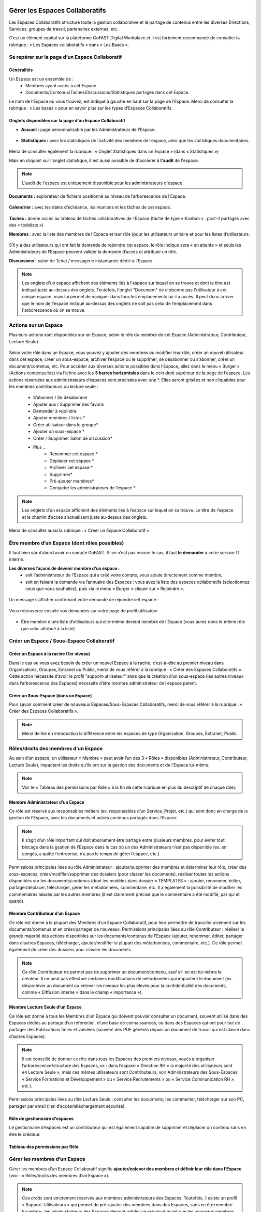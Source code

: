 Gérer les Espaces Collaboratifs
=================================

Les Espaces Collaboratifs structure toute la gestion collaborative et le partage de contenus entre les diverses Directions, Services, groupes de travail, partenaires externes, etc. 

C’est un élément capital sur la plateforme GoFAST Digital Workplace et il est fortement recommandé de consulter la rubrique : « Les Espaces collaboratifs » dans « Les Bases ». 

Se repérer sur la page d’un Espace Collaboratif
-------------------------------------------------------------
Généralités 
~~~~~~~~~~~~~~~~~~~~~~~~~~~~~~~~~~~~~~~~~~~~~~~
Un Espace est un ensemble de : 
 - Membres ayant accès à cet Espace
 - Documents/Contenus/Taches/Discussions/Statistiques partagés dans cet Espace. 
Le nom de l’Espace où vous trouvez, est indiqué à gauche en haut sur la page de l’Espace.
Merci de consulter la rubrique : « Les bases » pour en savoir plus sur les types d’Espaces Collaboratifs. 

Onglets disponibles sur la page d’un Espace Collaboratif 
~~~~~~~~~~~~~~~~~~~~~~~~~~~~~~~~~~~~~~~~~~~~~~~
- **Accueil :** page personnalisable par les Administrateurs de l’Espace.

.. figure:: media-guide/accueil.png
   :alt: 

- **Statistiques :** avec les statistiques de l’activité des membres de l’espace, ainsi que les statistiques documentaires.

.. figure:: media-guide/statistique1.png
   :alt: 

.. figure:: media-guide/statistique2.png
   :alt: 

Merci de consulter également la rubrique : « Onglet Statistiques dans un Espace » (dans « Statistiques ») 

Mais en cliquant sur l'onglet statistique, il est aussi possible de d'accéder à **l'audit** de l'espace. 

.. NOTE:: L'audit de l'espace est uniquement disponible pour les administrateurs d'espace. 

.. figure:: media-guide/audit_espace.png


**Documents :** explorateur de fichiers positionné au niveau de l’arborescence de l’Espace. 

.. figure:: media-guide/Image-Document-6.png
   :alt: 

**Calendrier :** avec les dates d’échéance, les réunions et les tâches de cet espace.

.. figure:: media-guide/image109.png
   :alt: 

**Tâches :** donne accès au tableau de tâches collaboratives de l’Espace (tâche de type « Kanban » : post-it partagés avec des « todolists ») 

**Membres :** avec la liste des membres de l’Espace et leur rôle (pour les utilisateurs unitaire et pour les listes d’utilisateurs. 

.. figure:: media-guide/image110.png
   :alt: 

S’il y a des utilisateurs qui ont fait la demande de rejoindre cet espace, le rôle indiqué sera « en attente » et seuls les Administrateurs de l’Espace peuvent valider la demande d’accès et attribuer un rôle. 

**Discussions :** salon de Tchat / messagerie instantanée dédié à l’Espace. 

.. NOTE:: 
   Les onglets d'un espace affichent des éléments liés à l'espace sur lequel on se trouve et dont le titre est indiqué juste au-dessus des onglets. Toutefois, l'onglet "Document" ne cloisonne pas l'utilisateur à cet unique espace, mais lui permet de naviguer dans tous les emplacements où il a accès. Il peut donc arriver que le nom de l'espace indiqué au-dessus des onglets ne soit pas celui de l'emplacement dans l'arborescence où on se trouve. 

Actions sur un Espace
---------------------------------

Plusieurs actions sont disponibles sur un Espace, selon le rôle du membre de cet Espace (Administrateur, Contributeur, Lecture Seule) : 

.. figure:: media-guide/FBrowser-16.png
   :alt:

Selon votre rôle dans un Espace, vous pouvez y ajouter des membres ou modifier leur rôle, créer un nouvel utilisateur dans cet espace, créer un sous-espace, archiver l’espace ou le supprimer, se désabonner ou s’abonner, créer un document/contenus, etc.
Pour accéder aux diverses actions possibles dans l’Espace, allez dans le menu « Burger » (Actions contextuelles) via l’icône avec les **3 barres horizontales** dans le coin droit supérieur de la page de l’espace.
Les actions réservées aux administrateurs d’espaces sont précisées avec une *. Elles seront grisées et non cliquables pour les membres contributeurs ou lecture seule :
 - S’abonner / Se désabonner  
 - Ajouter aux / Supprimer des favoris 
 - Demander à rejoindre 
 - Ajouter membres / listes * 
 - Créer utilisateur dans le groupe* 
 - Ajouter un sous-espace * 
 - Créer / Supprimer Salon de discussion* 
 - Plus …
    - Renommer cet espace *
    - Déplacer cet espace *
    - Archiver cet espace *
    - Supprimer*
    - Pré-ajouter membres*
    - Contacter les administrateurs de l’espace * 


.. NOTE:: 
   Les onglets d’un espace affichent des éléments liés à l’espace sur lequel on se trouve. Le titre de l’espace et le chemin d’accès s’actualisent juste au-dessus des onglets.

Merci de consulter aussi la rubrique : « Créer un Espace Collaboratif »

Être membre d’un Espace (dont rôles possibles)
------------------------------------------------------------

Il faut bien sûr d’abord avoir un compte GoFAST. Si ce n’est pas encore le cas, il faut **le demander** à votre service IT interne.

**Les diverses façons de devenir membre d’un espace :**
 - soit l’administrateur de l’Espace qui a créé votre compte, vous ajoute directement comme membre,
 - soit en faisant la demande via l’annuaire des Espaces : vous avez la liste des espaces collaboratifs (sélectionnez ceux que vous souhaitez), puis via le menu « Burger » cliquer sur « Rejoindre ».
 
.. figure:: media-guide/image090.png

Un message s’afficher confirmant votre demande de rejoindre cet espace :

.. figure:: media-guide/image091.png

Vous retrouverez ensuite vos demandes sur votre page de profil utilisateur.

.. figure:: media-guide/image092.png

- Être membre d’une liste d’utilisateurs qui elle-même devient membre de l’Espace (vous aurez donc le même rôle que celui attribué à la liste). 

Créer un Espace / Sous-Espace Collaboratif
------------------------------------------------------------

Créer un Espace à la racine (1er niveau)
~~~~~~~~~~~~~~~~~~~~~~~~~~~~~~~~
Dans le cas où vous avez besoin de créer un nouvel Espace à la racine, c’est-à-dire au premier niveau dans Organisations, Groupes, Extranet ou Public, merci de vous référer à la rubrique : « Créer des Espaces Collaboratifs ». Cette action nécessite d’avoir le profil "support-utilisateur" alors que la création d’un sous-espace (les autres niveaux dans l’arborescence des Espaces) nécessite d’être membre administrateur de l’espace parent. 

Créer un Sous-Espace (dans un Espace)
~~~~~~~~~~~~~~~~~~~~~~~~~~~~~~~~
Pour savoir comment créer de nouveaux Espaces/Sous-Espaces Collaboratifs, merci de vous référer à la rubrique : « Créer des Espaces Collaboratifs ».  

.. NOTE:: Merci de lire en introduction la différence entre les espaces de type Organisation, Groupes, Extranet, Public.

Rôles/droits des membres d’un Espace
------------------------------------------------------------
Au sein d’un espace, un utilisateur « Membre » peut avoir l’un des 3 « Rôles » disponibles (Administrateur, Contributeur, Lecture Seule), impactant les droits qu’ils ont sur la gestion des documents et de l’Espace lui-même.

.. NOTE:: 
   Voir le « Tableau des permissions par Rôle » à la fin de cette rubrique en plus du descriptif de chaque rôle). 


Membre Administrateur d’un Espace
~~~~~~~~~~~~~~~~~~~~~~~~~~~

Ce rôle est réservé aux responsables métiers (ex. responsables d’un Service, Projet, etc.) qui sont donc en charge de la gestion de l’Espace, avec les documents et autres contenus partagés dans l’Espace. 

.. NOTE:: 
   Il s’agit d’un rôle important qui doit absolument être partagé entre plusieurs membres, pour éviter tout blocage dans la gestion de l’Espace dans le cas où un des Administrateurs n’est pas disponible (ex. en congés, a quitté l’entreprise, n’a pas le temps de gérer l’espace, etc.) 

Permissions principales liées au rôle Administrateur : ajouter/supprimer des membres et déterminer leur rôle, créer des sous-espaces, créer/modifier/supprimer des dossiers (pour classer les documents), réaliser toutes les actions disponibles sur les documents/contenus (dont les modèles dans dossier « TEMPLATES » : ajouter, renommer, éditer, partager/déplacer, télécharger, gérer les métadonnées, commentaire, etc. Il a également la possibilité de modifier les commentaires laissés par les autres membres (il est clairement précisé que le commentaire a été modifié, par qui et quand). 

Membre Contributeur d’un Espace
~~~~~~~~~~~~~~~~~~~~~~~~~~~

Ce rôle est donné à la plupart des Membres d’un Espace Collaboratif, pour leur permettre de travailler aisément sur les documents/contenus et en créer/partager de nouveaux. 
Permissions principales liées au rôle Contributeur : réaliser la grande majorité des actions disponibles sur les documents/contenus de l’Espace (ajouter, renommer, éditer, partager dans d’autres Espaces, télécharger, ajouter/modifier la plupart des métadonnées, commentaire, etc.). Ce rôle permet également de créer des dossiers pour classer les documents. 

.. NOTE:: 
   Ce rôle Contributeur ne permet pas de supprimer un document/contenu, sauf s’il en est lui-même le créateur. Il ne peut pas effectuer certaines modifications de métadonnées qui impactent le document (ex. désarchiver un document ou enlever les niveaux les plus élevés pour la confidentialité des documents, comme « Diffusion interne » dans le champ « importance »).  

Membre Lecture Seule d’un Espace 
~~~~~~~~~~~~~~~~~~~~~~~~~~~

Ce rôle est donné à tous les Membres d’un Espace qui doivent pouvoir consulter un document, souvent utilisé dans des Espaces dédiés au partage d’un référentiel, d’une base de connaissances, ou dans des Espaces qui ont pour but de partager des Publications finies et validées (souvent des PDF générés depuis un document de travail qui est classé dans d’autres Espaces). 

.. NOTE:: 
   Il est conseillé de donner ce rôle dans tous les Espaces des premiers niveaux, voués à organiser l’arborescence/structure des Espaces, ex : dans l’espace « Direction RH » la majorité des utilisateurs sont en Lecture Seule », mais ces mêmes utilisateurs sont Contributeurs, voir Administrateurs des Sous-Espaces « Service Formations et Développement » ou « Service Recrutements » ou « Service Communication RH », etc.). 

Permissions principales liées au rôle Lecture Seule : consulter les documents, les commenter, télécharger sur son PC, partager par email (lien d’accès/téléchargement sécurisé).

Rôle de gestionnaire d'espaces 
~~~~~~~~~~~~~~~~~~~~~~~~~~~
Le gestionnaire d’espaces est un contributeur qui est également capable de supprimer et déplacer un contenu sans en être le créateur. 


Tableau des permissions par Rôle
~~~~~~~~~~~~~~~~~~~~~~~~~~~

.. figure:: media-guide/role_gestionnaire_espace.png
   :alt: 


Gérer les membres d’un Espace 
------------------------------------------------------------

Gérer les membres d’un Espace Collaboratif signifie **ajouter/enlever des membres et définir leur rôle dans l’Espace** (voir : « Rôles/droits des membres d’un Espace »). 

.. NOTE:: 
   Ces droits sont strictement réservés aux membres administrateurs des Espaces. Toutefois, il existe un profil « Support-Utilisateurs » qui permet de pré-ajouter des membres dans des Espaces, sans en être membre lui-même : les administrateurs des Espaces devront valider ce pré-ajout avant que les nouveaux membres n’aient effectivement accès aux Espaces. 

**La gestion des membres d’un Espace peut être réalisée via :**

 - Le menu « Burger » (actions contextuelles) sur la page d’un Espace
 - Le menu « Burger » (actions contextuelles) d’un Espace ou une sélection d’Espaces, depuis l’annuaire des Espaces
 - Via la gestion des Listes d’Utilisateurs (voir la rubrique : « Gérer des Listes d’Utilisateurs »)

Rechercher un membre d’un espace
~~~~~~~~~~~~~~~~~~~~~~~~~~~~~~~~~~~~
 - Allez dans l’onglet « Membres » sur la page d’un Espace et vous retrouverez le tableau des membres, avec les colonnes : **Nom, Prénom, Type, Rôle, A rejoint le, Statut**, ainsi que la colonne avec les menus des **Actions** possibles sur un membre (dernière colonne). 
 - Vous pouvez **trier** les membres en cliquant sur le nom des colonnes du tableau (la ligne d’entête du tableau). 
 - Vous pouvez **filtrer** les membres de l’Espace par : « statu » (actif ou bloqué), type (utilisateur unique ou liste d’utilisateurs), rôle (administrateur, contributeur, lecture seule). 
 - Vous pouvez **rechercher** un membre en saisissant son nom/prénom (au moins les 3 premières lettres).

.. NOTE:: 
   Il est possible de connaître tous les Espaces dont est membre un utilisateur en allant sur sa page de profil. 

Modifier le membre d’un Espace 
~~~~~~~~~~~~~~~~~~~~~~~~~~~~~~~~~~~~

Pour modifier le rôle ou enlever un membre d’un espace : 
 - Allez sur la page de l’Espace que vous souhaitez gérer. 
 - Retrouver l’utilisateur membre que vous souhaitez gérer. 
 - Cliquez sur le menu des actions contextuelles de ce membre (bouton à droite dans la dernière colonne du tableau des membres)

La fenêtre pour changer le rôle s’ouvre : 
 - Vous voyez les 3 rôles possibles et celui qui est attribué actuellement au membre. 
 - Cochez le nouveau rôle souhaité et cliquez sur « Mettre à jour ». 
 - Pour enlever le membre de l’Espace : cliquez sur « Retirer ».

.. figure:: media-guide/image097.png

Merci de consulter également la rubrique : « Rôles/droits des membres d’un Espace ».  

Ajouter des membres à un Espace 
~~~~~~~~~~~~~~~~~~~~~~~~~~~~~~~~~~~~
**Ajouter des membres** dans un Espace signifie donner accès à cet Espace à un ou plusieurs Utilisateur(s) ou à une Liste d’Utilisateurs, en spécifiant le rôle. 

**Pour ajouter des membres à un Espace :**

- Allez dans le menu « Burger » (les actions contextuelles, en haut à droite sur la page de l’Espace ou via la page « Annuaire des Espaces »).

.. figure:: media-guide/image094.png

- Cliquez sur « Ajouter membres/listes », la fenêtre d’ajout de membres s’ouvre. 
- Utiliser la recherche pour sélectionner les utilisateurs ou listes que vous souhaitez ajouter : saisissez au moins les 3 premières lettres du nom de l’utilisateur ou de la liste.
 
- Cliquez sur une des suggestions pour ajouter l’utilisateur ou la liste d’utilisateurs. Vous pouvez ainsi rechercher et ajouter plusieurs utilisateurs. 
- Cocher le rôle souhaité pour l’ensemble des utilisateurs et/ou des listes sélectionnés. 
- Vous pouvez écrire un message qui sera envoyé aux autres administrateurs de cet Espace. 
- Cliquez sur « Ajouter le(s) nouveau(x) membre(s) » pour valider. 

.. figure:: media-guide/image095.png

.. NOTE:: 
   Si le compte utilisateur n’existe pas encore, il doit être créé. Il est possible d’effectuer cette action depuis le même menu « Burger » en cliquant sur « Créer utilisateur dans l’Espace ». 


Créer un utilisateur dans un Espace
~~~~~~~~~~~~~~~~~~~~~~~~~~~~~
Cette fonctionnalité permet à la fois de créer un nouvel utilisateur et l’ajouter comme membre dans un Espace.

**Pour créer un utilisateur dans l’Espace :**
 - Allez dans le menu « Burger » (les actions contextuelles, en haut à droite sur la page de l’Espace ou via la page « Annuaire des Espaces »).
 - Cliquez sur « Créer utilisateur dans l’Espace » et vous serez redirigé vers le formulaire de création d’un utilisateur.
 
.. figure:: media-guide/image098.png

- Depuis le formulaire de création d’un utilisateur, vous pouvez soit renseigner les divers champs disponibles, soit « recherche dans LDAP » pour préremplir les données (il s’agit de l’annuaire interne de votre organisation/entreprise : AD ou LDAP). 
- Terminez la création du nouvel utilisateur en cliquant sur « Enregistrer »

.. figure:: media-guide/image099.png

Vous pouvez consulter cette `section <https://gofast-docs.readthedocs.io/fr/latest/docs-gofast-users/doc-gofast-guide-utilisateurs.html#creer-des-utilisateurs-listes-dutilisateurs-contacts>`_ pour découvrir d'autres méthodes de création d'un utilisateur.

.. NOTE :: 
   Lorsque vous créez un utilisateur, vous indiquez son rôle par défaut dans les Espaces. Une fois l’utilisateur créé, vous pouvez modifier son rôle dans l’espace à tout moment. 
   
.. NOTE::
  Si vous saisissez une adresse e-mail qui est déjà associée à un utilisateur, un avertissement s'affichera indiquant qu'un utilisateur existe déjà avec cette adresse e-mail.

Modifier le nom et l’accueil d’un Espace Collaboratif 
--------------------------------------------------------------------
**Pour renommer l’Espace :**
 - Via le menu « Burger » de l’Espace, puis clic que « Renommer ».
 - En cliquant sur le nom de l’Espace (en haut de la page de l’Espace) : modifier et cliquer en dehors du champ pour sauvegarder. 

**Pour modifier la page d’accueil :**
 - Allez sur l’onglet Accueil de l’Espace.
 - Cliquer sur la page pour la modifier (vous disposez d’un éditeur avec diverses possibilités de mises en page). 

Modifier les emplacements d’un Espace Collaboratif 
---------------------------------------------------------------------
Modifier l’emplacement d’un Espace dans l’arborescence signifie changer l’espace-parent : attention, les Membres seront automatiquement ajoutés dans les nouveaux Espaces parents, avec leur rôle par défaut).

 - Allez dans le menu « Burger » (actions contextuelles) d’un Espace.
 - Cliquer sur « Déplacer cet Espace », la fenêtre de modification de l’emplacement s’ouvre (on voit l’emplacement en cours de l’Espace dans l’arborescence). 
 - Sélectionnez en un clic le nouvel emplacement souhaité. 
 - Terminez par « Déplacer cet Espace ».

.. figure:: media-guide/image118.png

.. NOTE:: 
   Pour réaliser ce déplacement, il est nécessaire d’avoir le rôle administrateur à la fois dans l’espace parent (là où se trouve votre Espace) et dans l’espace cible (vers lequel vous souhaitez faire le déplacement). Vous allez déplacer cet espace et tout son contenu, ses membres et ses sous espaces vers un autre emplacement. Cette opération peut prendre du temps et ne peut pas être interrompue.

Archiver un Espace Collaboratif
-----------------------------------------

Archiver un Espace permet de conserver tout son contenu en Lecture Seule, afin de permettre aux membres d’y accéder, mais sans pouvoir le modifier, ni ajouter de nouveaux contenus. 

.. NOTE:: 
   Il est par exemple conseillé d’archiver un Espace de type Groupe, dédié à un projet, une fois que celui-ci est terminé.

**Pour archiver un espace :**

 - Allez dans le menu « Burger » de l’Espace (actions contextuelles). 
 - Cliquez sur « Archivez cet espace ».
 - Une fenêtre de confirmation s’ouvre. 
 - Confirmez en cliquant sur « Archiver ».
 
.. figure:: media-guide/image120.png

Le contenu de cet Espace apparaîtra comme archivé et ne sera plus visible lors de la recherche, sauf si vous mettez l’option de recherche « Rechercher dans les contenus archivés ».

.. NOTE:: 
   Les espaces collaboratifs de type "Organisation" ne peuvent pas être archivés, ni les Espaces personnels des utilisateurs.
   Les éléments archivés sont identifiés dans l’explorateur de fichiers grâce à l’icône « archive ». 


Supprimer un Espace Collaboratif 
--------------------------------------------

.. NOTE:: 
   Supprimer un Espace est une action définitive : il n’y a pas de possibilité de le restaurer. Une fois supprimé, l’Espace ne sera plus visible nulle part. 

**Pour supprimer un espace :**

 - Allez dans le menu « Burger » de l’Espace (actions contextuelles). 
 - Cliquez sur « Supprimer cet espace ».
 - Une fenêtre de confirmation s’ouvre. 
 - Confirmez en cliquant sur « Supprimer ».

.. NOTE:: 
   Lors de la suppression d’un Espace, plusieurs opérations sont automatiquement réalisées : traitement des contenus « multifilés » (ceux qui ont d’autres emplacements dans d’autres Espaces), la suppression des contenus non « multifilés », la suppression des dossiers. Si vous souhaitez conserver les contenus tout en mettant l’Espace en Lecture Seule, privilégiez l’action « Archiver ». 

S’abonner ou se désabonner d’un Espace Collaboratif 
-------------------------------------------------------------

Vous pouvez vous **abonner à un Espace** pour rester au courant de tout ce qu’il s’y passe, vous recevrez alors régulièrement une notification vous informant de telle ou telle action sur les documents de cet espace.

Dans les actions contextuelles du groupe (3 barres horizontales), choisissez « S’abonner ».

.. figure:: media-guide/image123.png
   :alt: 

Un message en vert apparaîtra à droite de l’écran vous confirmant l’abonnement à ce groupe.

Vous pouvez par la même manœuvre vous désabonner à ce groupe. Ce qui veut dire que vous ne recevrez plus aucune notification en rapport avec ce groupe et son contenu.

Le même message en vert vous confirme votre désabonnement

Voir aussi la rubrique : "Gérer ses abonnements"


Créer un Salon de Discussion dans un Espace
----------------------------------------------------------

Si vous êtes administrateur de l'espace, vous pouvez **Créer un salon de discussion** qui sera utilisable dans l'outil de Tchat (Messagerie instantanée). Tous les membres de l'espace seront automatiquement ajoutés au nouveau salon de discussion.

.. figure:: media-guide/image127.png
   :alt: 

Pour en savoir plus sur le fonctionnement du Tchat, merci de vous référer à la rubrique : « Tchat/Messagerie instantanée ».


Gérer des Listes d’Utilisateurs
===========================
Les listes d'utilisateurs facilitent la gestion en masse et automatisée des membres des Espaces Collaboratifs et leurs rôles. Ainsi, lorsqu’un utilisateur GoFAST est ajouté à une liste, il devient automatiquement membre de tous les espaces associés à cette liste. 

.. NOTE:: 
   Les listes peuvent aussi être sélectionnées lors d'un partage de documents par email (voir « Partager le document par mail ».  

Pour savoir comment créer une Liste d’Utilisateurs, merci de vous référer à la rubrique : « Créer une Liste d’Utilisateurs »

Modifier une liste d’utilisateurs
--------------------------------------------------
Vous pouvez voir les membres d’une Liste d’Utilisateurs en allant sur cette liste, puis sur l’onglet « Membres ». Vous verrez alors qui est membre ou qui est Administrateur non-membre. 

**Pour modifier les éléments de la liste (nom, description, membres), il faut :**

 - Cliquer sur le menu « Burger » (actions contextuelles) sur la page de la Liste ou depuis l’annuaire des Listes d’Utilisateurs. 
 - Cliquer sur « Editer cette Liste d’utilisateurs ». 
 - Dans le champ « Membres de la liste d'utilisateurs », commencez à saisir le nom/prénom d’un utilisateur et cliquez sur une des suggestions (liste qui s’affiche selon votre saisie). 
 - Dans le champ « Administrateurs de la liste d'utilisateurs », commencez à saisir le nom/prénom d’un utilisateur et cliquez sur une des suggestions (liste qui s’affiche selon votre saisie). 
 - Pour enlever un membre ou un administrateur de la liste, cliquez sur la croix à droite du nom de l’utilisateur (dans la vignette). 
 - Vous pouvez modifier la description de la liste dans le champ « Description »
 - Cliquer sur « Enregistrer » pour sauvegarder vos modifications. 

.. figure:: media-guide/liste_utilisateur1.png
.. figure:: media-guide/liste_utilisateur2.png

.. NOTE:: 
   Les membre d’une Liste vont avoir accès à tous les Espaces où cette Liste est elle-même membre. Les Administrateurs de la Liste n’ont pas accès aux Espaces, mais peuvent gérer la Liste. 

Voir également la rubrique : « Créer une Liste d’Utilisateurs ». 

Ajouter/enlever une liste d'utilisateurs comme membre d’un Espace Collaboratif
------------------------------------------------------------------------------------------------------------

L'ajout d'une liste dans un espace collaboratif est similaire à l’ajout d’un utilisateur unitaire :
 - Aller sur la page de l'espace (ou via l’Annuaire des Espaces)
 - Ouvrir le menu "Burger" (actions contextuelles)
 - Cliquer sur "ajouter membre/liste"
 
.. figure:: media-guide/Ecran-GoFAST_Liste-Utilisateurs_ajouter-liste-dans-espace-collaboratif.png 
   
Le formulaire d'ajout d'un membre s'ouvre et il faut commencer à rentrer le nom de la liste (au moins 3 caractères) pour avoir des suggestions. 

.. figure:: media-guide/Ecran-GoFAST_Liste-Utilisateurs_ajouter-liste-dans-espace-collaboratif-formulaire.png


.. NOTE:: 
   Pour ajouter une liste d'utilisateurs comme membre d'un espace, il faut être administrateur de l'Espace. 

.. NOTE:: 
   Le rôle attribué à chaque utilisateur dans l'Espace Collaboratif et celui coché lors de l'ajout de la liste. Si l'utilisateur est membre d'un espace de plusieurs façons (Listes + unitairement), c'est le rôle qui offre le plus de droits qui s'appliquera. De cette façon, on évite de restreindre les droits d'un utilisateur qui serait déjà membre de l'Espace Collaboratif... figure:: media-
   
Une fois la liste ajoutée à l'Espace Collaboratif, celle-ci est affichée parmi les autres membres. 

.. figure:: media-guide/Ecran-GoFAST_Liste-Utilisateurs_liste-dans-espace-collaboratif.png

Les Espaces Collaboratifs dont est membre la liste sont affichés sur la page de la liste, onglet "Emplacements".

.. figure:: media-guide/Ecran-GoFAST_Liste-Utilisateurs_emplacements-associes-a-la-liste.png


Afficher/Rechercher les listes d'utilisateurs
---------------------------------------------

Annuaire des Liste d'Utilisateurs
~~~~~~~~~~~~~~~~~~~~~~~~~~~~~~~~~
Pour consulter les listes existantes, il suffit de passer par les annuaires accessibles depuis le menu principal de gauche. 
 
   
Pour aller sur une liste depuis l'annuaire, vous pouvez cliquer sur le nom de la liste. Vous pourrez alors consulter les membres et les emplacements de celle-ci. 


Rechercher une Liste d'Utilisateurs
~~~~~~~~~~~~~~~~~~~~~~~~~~~~~~~~~~~~~

Les listes d'utilisateurs sont recherchables via le moteur de recherche et peuvent être utilisées comme "filtre de format".

.. figure:: media-guide/Ecran-GoFAST_Liste-Utilisateurs_rechercher-liste.png	
   :alt: 
   
.. NOTE:: 
   Les listes dont fait partie un utilisateur sont affichées sur sa page de profile. 


Gérer ses Abonnements / Notifications
================================

Objectifs des abonnements
-------------------------------------
Suivre grâce à une synthèse d’activité les actions faites sur les documents/contenus auxquels vous avez accès. 

Cela permet de réduire considérablement les emails, car plus besoin d’envoyer un email à vos collègues pour les avertir des modifications que vous avez réalisées ou des commentaires faits. Tout le monde reçoit un email listant ces actions, les documents/contenus concernés, classés par Espace Collaboratif et bien entendu, selon ses droits d’accès aux Espaces.

Par défaut, GoFAST envoie 2 emails de notification de « Synthèse d’Activité » par jour : un à midi et un à minuit (ce dernier à lire le matin, en arrivant au bureau par exemple). 


Types d’abonnement pour la « Synthèse d’Activité »
----------------------------------------------------------------------

Tous les membres d’un Espace Collaboratif sont par défaut abonnés à l’activité de cet Espace. 

**Les actions notifiées concernent :**
 - la mise à jour d’un document/contenu (après édition/modification, nouvelle version)
 - la modification des informations et du partage d’un document/contenu (changement d’état, ajout d’un emplacement, renommage, etc.) 
 - les commentaires faits sur les documents/contenus 

**Les éléments auxquels on peut s’abonner :** 

 - Espaces Collaboratifs (toute l’activité des Espaces dont on est membre)
 - Une Etiquette (métadonnée liée aux documents/contenus)
 - Un document/contenu spécifique 
 - Un utilisateur (les modifications et commentaires faits par un autre utilisateur) 

**Fréquence des notifications :**
Chaque utilisateur peut s’abonner à tout moment aux divers éléments, en spécifiant la fréquence souhaitée pour chacun. 
Pour chaque élément, il est possible de choisir : 
- 2 fois par jour
- 1 fois par jour
- 1 fois par semaine
- 1 fois par mois
- Instantanément

.. NOTE:: 
   Vous ne recevrez pas spécialement plus d’emails en ayant des fréquences différentes, mais vous ne verrez dans ces notifications, que l’activité réalisée dans l’intervalle de temps choisie. Exemple : si vous avez fait le choix d’être notifié qu’une fois par semaine pour un Espace, vous ne retrouverez l’activité de cet Espace que dans une seule de vos notifications (une fois dans la semaine).

Modifier ses abonnements :
---------------------------------------------------------------------
Chaque utilisateur peut s’abonner ou se désabonner à tout moment des divers éléments, unitairement ou en masse. 

**Pour gérer vos abonnements :**

- Via le menu de votre Profil (dans la barre des accès rapides, en haut à droite), cliquez sur « Abonnements ».

- La fenêtre des abonnements s’ouvre, avec un tableau de tous les éléments auxquels vous êtes abonné. 

.. figure:: media-guide/image200.png
   :alt: 

Dans le tableau des abonnements, vous pouvez modifier la fréquence pour chaque élément ou vous désabonner en cliquant sur l’icône « corbeille » (tout à droite dans le tableau). 

.. NOTE:: 
   Si vous voyez que vous recevez **trop de notifications** liées à un Espace où vous n’êtes pas très actif et qui ne vous intéresse pas davantage, vous pouvez vous désabonner ou choisir une fréquence hebdomadaire par exemple. 

.. figure:: media-guide/image201.png
   :alt:

**Pour modifier plusieurs abonnements en une fois :**
 - Cocher les éléments souhaités dans le tableau des abonnements 
 - Sélectionnez la fréquence souhaitée dans la liste déroulante tout en bas à droite de la fenêtre des abonnements ou cliquez sur l’icône « corbeille » pour vous désabonner. 

S’abonner à un élément :
--------------------------------------
Pour vous abonner à un document/contenu, étiquette ou tout un Espace, il faut avant tout avoir accès à cet élément.

**Pour s’abonner à un document/contenu :**
 - Allez sur la page du document/contenu et cliquez sur le menu « Burger » (actions contextuelles) OU faites un clic droit sur le document dans l’explorateur de fichiers. 
 - Dans le menu (des actions contextuelles), cliquez sur « s’abonner ».

.. figure:: media-guide/image318.png
   :alt: 

**Pour s’abonner à une Etiquette ou à un Utilisateur :**
 - Allez sur la page du document/contenu OU sur la page de profil d’un utilisateur. 
 - Pour les Etiquettes : faites un clic sur l’icône « s’abonner » (à droite de chaque étiquette, et . 
 - Pour un Utilisateur : dans le menu « Burger » (des actions contextuelles) sur la page de profil, cliquez sur « s’abonner ».

**Pour s’abonner à un Espace Collaboratif :**
Merci de vous référer à la rubrique : « s'abonner ou se désabonner d'un Espace Collaboratif »


Processus de Tâches - Workflows (Enterprise only)
=================================================
   
Dans cette partie de la documentation vous trouverez comment consulter les processus en cours/archivés, les tâches à traiter, mais aussi comment démarrer un processus de tâches parmi la liste des processus disponibles, sur un ou plusieurs documents en les attribuant à des utilisateurs GoFAST (y compris vous-même).

.. NOTE::
    GoFAST propose en standard un workflow de "Diffusion de Document(s)" qui permet d’assigner des tâches essentielles de manière très flexible, pour répondre à la majorité des besoins de vérification, correction, validation et signature des documents. Il est possible que d’autres processus vous soient proposés (selon les modules optionnels activés ou un processus spécifiquement modélisé pour/par votre organisation/entreprise). 
    
.. NOTE::
    Si des processus spécifiques vous sont proposés, leur fonctionnement et les formulaires associés peuvent ne pas correspondre à certaines parties de cette documentation. Pour savoir comment modéliser un workflow spécifique, merci de vous tourner vers les forums GoFAST (https://community.ceo-vision.com/). 
    

Démarrer un processus de tâches
--------------------------------------------

**GoFAST propose 3 façons de lancer un workflow :**

 - Depuis la barre principale du haut, via l’accès rapide aux "Processus et Tâches"
 - Depuis la page d’un document, via le bouton "Processus et Tâches" 
 - Depuis le panier documentaire. 

**L'icône représentant les workflows est :**

.. figure:: media-guide/Ecran-GoFAST_Workflows_icone-processus-et-taches.png
   :alt:

Démarrer un processus via la barre des accès rapides
~~~~~~~~~~~~~~~~~~~~~~~~~~~~~~~~~~~~~~~~~~~~~~

Pour sélectionner un processus et le démarrer depuis la barre d’accès rapide (menu du haut) :

 - Cliquez sur l’icône "Processus et Tâches" qui se trouve tout en haut de la page, 
 - Dans la fenêtre "Processus et Tâches", cliquez sur l’onglet "Nouveau" 
 
.. figure:: media-guide/Ecran-GoFAST_Workflows_lancer-processus-depuis-menu-principal-acces-rapide.png

 - Sélectionner le processus souhaité en cliquant sur le titre du processus (ex. « Diffusion de documents ») OU sur l’icône « > » OU sur l’icône « panier » si vous souhaité lancer votre processus sur tous les documents de votre panier. 

.. figure:: media-guide/Ecran-GoFAST_Workflows_choix-processus.png
 
 - Vous pouvez sélectionner un modèle (pour avoir le formulaire du processus prérempli) via la liste déroulante disponible au niveau de chaque type de processus. Dans ce cas, sélectionner le modèle souhaité avant de cliquer sur « > ». 

.. NOTE::
    En lançant un processus depuis la barre des actions rapides (menu principal du haut), le formulaire du processus n'intègre pas de document et il faut donc le(s) ajouter directement depuis ce formulaire (hors dans le cas d'un processus lancé sur les documents de votre panier ou un modèle de processus ayant des documents déjà présélectionnés). 
    
.. NOTE::
   En lançant un processus depuis le menu principal sur les documents du "panier documentaire", ces derniers sont automatiquement associés au processus. Vous avez ensuite la possibilité d'enlever/ajouter les documents dans le formulaire du workflow.

.. NOTE::
   L'affichage des échéances de Workflow se fait dans le calendrier des espaces où se trouvent les documents ainsi que dans l’espace personnel.

Démarrer un processus depuis la page d'un document
~~~~~~~~~~~~~~~~~~~~~~~~~~~~~~~~~~~~~~~~~~~~
Pour sélectionner un processus et le démarrer depuis la page d’un document :

- Allez dans l’onglet « Tâches » qui se trouve dans le bloc d’informations à droite de la prévisualisation du document, 

.. figure:: media-guide/Ecran-GoFAST_Workflows_lancer-processus-depuis-page-document.png

 - Cliquer sur « Nouveau » et vous aurez la liste des processus disponibles. 
 - Cliquer sur le nom du processus souhaité ou sur l’icône ">"
   
 - Vous pouvez sélectionner un modèle (pour avoir le formulaire du processus prérempli) via la liste déroulante disponible au niveau de chaque type de processus. Dans ce cas, sélectionner le modèle souhaité avant de cliquer sur « > ». 

.. NOTE::
    En lançant un processus directement depuis la page du document, ce dernier est automatiquement associé au formulaire du processus. 

Démarrer un processus depuis le panier  
~~~~~~~~~~~~~~~~~~~~~~~~~~~~~~~~~~~~~~~~
 - Cliquez sur l’icône « panier » dans la barre des accès rapides (menu principale du haut)
 - Sous la liste des documents de votre panier, cliquez sur « Nouveau processus ».  
 - La liste des processus disponible s’affiche : sélectionner le processus souhaité et cliquez sur « > » ou le titre du processus. 
 - Vous pouvez sélectionner un modèle (pour avoir le formulaire du processus prérempli) via la liste déroulante disponible au niveau de chaque type de processus. Dans ce cas, sélectionner le modèle souhaité avant de cliquer sur « > ». 

Merci de vous référer également à la rubrique : « Panier Documentaire ». 


Renseigner le formulaire du processus de tâches 
~~~~~~~~~~~~~~~~~~~~~~~~~~~~~~~~~~~~~~~~

Une fois que le processus souhaité est sélectionné, le formulaire associé s’ouvre et vous permet de renseigner les diverses informations nécessaires. 
Le formulaire proposé et donc les champs à renseigner, sont totalement dépendants du processus choisi. 

.. figure:: media-guide/workflow_creation1.png
   :alt:

**Focus sur les champs "Document(s)" et "Assignation(s)" du formulaire :** 
Dans le cas du processus standard, parmi les champs proposés il y a les documents associés et les personnes à assigner. 

Pour correctement renseigner ces champs, il est nécessaire de commencer à saisir le nom du document, d’un utilisateur (minimum 3 caractères),ou encore le nom d'une liste d'utilisateur, puis de cliquer sur la suggestion pour valider son choix. 

Que ce soit pour les documents ou les assignations, vous avez la possibilité de cliquer sur "+" pour ajouter des champs supplémentaires, ou sur la corbeille pour en enlever. Il est possible de choisir pour chaque tâche une date d'expiration. 

.. figure:: media-guide/workflow_creation2.png

Enfin, pour lancer le processus, il suffit de cliquer sur "Envoyer" (en bas du formulaire).

**Création automatique de Publications PDF :**

Lorsque vous renseignez le formulaire du processus standard, vous avez la possibilité de transformer un document de travail (ex. docx) en une Publication PDF avant : 
 - L’étape des validations 
 - L’étape des signatures

.. NOTE::
    De cette manière, vous n’aurez pas besoin de créer vos Publications PDF à la main, elles seront automatiquement créées à l’étape choisie, puis partagées dans les mêmes emplacements que les documents de travail d’origine. 
Si vous ne souhaitez pas générer de Publication PDF, laisser le choix sur « Pas de Publication PDF ». 

**Etape de Signatures :**

Vous pouvez demander des signatures sur les documents via le processus standard. 
Dans le cas où aucun parapheur n’est couplé à GoFAST, il s’agit d’une simple demande de signature : Les signataires pourront alors cliquez sur « éditer depuis PC » pour les documents concernés, puis apposer une signature via leur application PDF (ex. Acrobat Reader ou Foxit Reader), soit une image, soit un certificat électronique personnel (ex. sur clef USB RGS**).  

Dans le cas où un parapheur est couplé à GoFAST via le module de signature (Yousign, Pastell i-Parapheur, ESUP-Signature, Xparaph, etc.) vous pouvez choisir le parapheur disponible (où l’un des processus de signature du parapheur). 

.. NOTE::
    Dans le cas d’un couplage avec un Parapheur électronique, les documents seront automatiquement transmis au dit Parapheur à l’étape de signature. Une fois que toutes les demandes de signature prévues par le Parapheur seront traitées, le document sera automatiquement mis à jour sur GoFAST, avec l’historique des actions dans les commentaires des documents. 
N'hésitez pas à poser vos questions sur les modules de signatures disponibles, sur les forums. 

.. NOTE:: 
Depuis la version 4.2, il est possible d’assigner un utilisateur pour signature sur un document qui lui est non accessible 

Modèle de processus
-------------------------------------------

Vous avez la possibilité de renseigner le formulaire du processus standard et de le sauvegarder comme modèle, afin de gagner du temps au moment où vous ou un autre utilisateur, voudrez lancer ce processus. 

**Pour créer un modèle de processus :**

 - Comme pour lancer un processus, allez dans « Nouveau » (depuis la barre des accès rapides ou la page d’un document ou le panier documentaire)
 - Au niveau du processus, vous verrez une icône « + ». Cliquez dessus et le formulaire va s’ouvrir. 
 - Renseigner le formulaire du processus et cliquez sur : « Créer le modèle de processus »
Vous retrouverez votre nouveau modèle dans la liste des modèles proposés au lancement d’un processus. 

.. NOTE::
    Si vous créez votre modèle à partir de la page d’un document ou du panier, le(s) document(s) sont pris en compte sur la création du modèle.

Voir aussi la rubrique : « Renseigner le formulaire du processus de tâches »

Tampon à l’étape de signature 
-----------------------------------

Pour démarrer un processus de tamponnage, il faut débuter un processus de diffusion de document, remplir le processus normalement, et dans « Etapes de signature », « Type d’attribution » il faut choisir « Pour tamponnage ». Vous pouvez ensuite remplir le processus avec le nom de l’utilisateur concerné, la date d’échéance et la position du tampon. Et enfin envoyer le processus.  
.. figure:: media-guide/tamponnage1.png
   :alt: 

Ce processus est disponible dans « Processus et tâches » de l’utilisateur que vous avez assigné. Vous pouvez comme toujours, retrouver le processus que vous avez assigné à l’utilisateur dans « Autres tâches » de l’onglet « Processus et tâches ». 
.. figure:: media-guide/tamponnage2.png
   :alt: 

Vous pouvez ensuite choisir les options, et si vous choisissez valider, un tampon sera apposé avec la date de signature ainsi que l’heure. 
.. figure:: media-guide/tamponnage4.png
   :alt: 

.. figure:: media-guide/tamponnage3.png
   :alt: 



Suivre ses tâches à traiter et/ou assignées aux autres
----------------------------------------------------------------------------

Notifications emails liées aux Processus
~~~~~~~~~~~~~~~~~~~~~~~~~~~~~~~~~~

A chaque démarrage du processus, les personnes assignées sont notifiées et c’est aussi le cas à chaque fois qu’une étape est traitée. 

.. NOTE::
   Les notifications sont dépendantes du processus lancé. Par exemple, dans le cas d’un processus spécifique il est possible que le contenu des notifications et leur fréquence soient fortement adaptées aux équipes métier concernés. 
   Le descriptif ci-après est donc basé sur le fonctionnement du processus standard disponible dans GoFAST. 

.. figure:: media-guide/Ecran-GoFAST_Workflows_notification-email-processus-tache-traitee.png	
   :alt:

**Les notifications indiquent :** 

 - le type de processus lancé et le nom spécifique renseigné par l’initiateur,
 - l’initiateur du processus, 
 - la date de démarrage et d’échéance,
 - l’étape d’avancement du processus (ex : initiation ou fin d’une tâche ou fin du processus),
 - la tâche qu’on a à traiter et les autres tâches déjà traitées (avec état de la tâche),
 - titre(s) et lien(s) vers le(s) document(s) concerné(s),
 - le commentaire fait au moment du démarrage, puis ceux ajoutés lors du traitement des tâches,

.. NOTE::
   Les notifications liées aux processus et envoyées par email, ne sont pas configurables par les utilisateurs car elles sont directement dépendantes du processus lancé. Il n’est donc pas possible de se désabonner de ces notifications ou de changer leur fréquence à sa guise (comme c’est le cas pour les notifications « Synthèse d’Activité »). 


Liste des tâches à traiter et assignées aux autres
~~~~~~~~~~~~~~~~~~~~~~~~~~~~~~~~~~~~~~~

Chaque utilisateur a la possibilité de consulter la liste des tâches qu’il a à traiter, ainsi que les tâches qu’il a assignées à d’autres utilisateurs. De même, on est notifié sur la page d’un document, si celui-ci est associé à un processus en cours. 

**Dans la barre des accès rapides (menu principal du haut) :** 

- Un chiffre apparait sur l’icône « Processus et Tâches » indiquant le nombre de tâche que vous avez à traiter.
- Cliquez sur l’icône pour afficher la liste de tâches.

.. figure:: media-guide/Ecran-GoFAST_Workflows_consulter-processus-depuis-menu-principal.png	
   :alt:

.. figure:: media-guide/Ecran-GoFAST_Workflows_liste-taches-dans-menu-principal-acces-rapide.png
   :alt:

Vous avez alors un onglet distinct pour les tâches à traiter et un autre pour les tâches assignées à d'autres utilisateurs. Dans le cas où il y a beaucoup de tâches, vous disposez d’une pagination. 

**Sur la page d'un document :** 

 - Un chiffre apparait dans l’onglet « Taches » du bloc d’informations du document, indiquant le nombre de tâche en attente d’être traitées (toutes les tâches en cours, non seulement les vôtres).
 - Cliquez une fois sur cet onglet, puis sur « Mes tâches » OU sur « Autres tâches », selon si vous souhaitez effectuer vos tâches ou vérifier celles assignées aux autres utilisateurs. 

.. figure:: media-guide/Ecran-GoFAST_Workflows_consulter-processus-depuis-page-document.png	
   :alt:

**La liste des tâches permet de consulter les informations clefs :** 

 - type et nom du processus
 - les tâches à assignées (ex. pour commentaire, pour validation, etc.)
 - le(s) document(s) concerné(s)
 - date de démarrage et l’échéance 
 - l’initiateur du processus 

**Les actions possibles depuis cette liste des tâches :** 
 - Aller sur la page de(s) document(s) du processus en cliquant sur le titre du document,
 - Consulter l’historique du processus du processus en cours en cliquant sur l’icône "i",
 - Déléguer la tâche à une autre personne en cliquant sur l'icône orange,
 - Effectuer sa tâche et consulter l’historique du processus en cours en cliquant sur l’icône ">".

.. figure:: media-guide/tache1.png
   :alt:

Lorsque vous déléguer une tâche, une pop up s'ouvre afin de vous demander de réassigner la tâche.

.. figure:: media-guide/tache2.png
   :alt:

Dans la liste des tâches, l’icône « Horloge » peut apparaitre sous 3 couleurs :
 - Rouge si date d’échéance atteinte/dépassée  
 - Orange 24h avant la date d’échéance
 - Vert si date d’échéance à plus de 24h

Traiter ses tâches
~~~~~~~~~~~~~~~~~~

**Vous pouvez traiter vos tâches :**

 - Soit depuis la page d’un document : dans le bloc d’informations, onglet « Tâches », vous retrouverez le formulaire pour effectuer votre tâche (en arrivant sur le document, vous serez automatiquement positionné sur cet onglet si vous avez une tâche à traiter). 
[IMAGE]

 - Soit depuis la liste des tâches et processus : cliquez sur l'icône ">" pour ouvrir le formulaire et indiquer que vous avez effectué votre tâche, en laissant un commentaire.  

.. figure:: media-guide/Ecran-GoFAST_Workflows_formulaire-traiter-sa-tache.png	
   :alt:

- Soit depuis le Calendrier GoFast si la tâche à une date d'échéance. Vous trouverez la tâche dans le calendrier au jour de son échéance, en cliquant dessus, cela vous redirigera soit vers la carte Kanban soit vers le processus en cours. 

Cliquez sur "Envoyer" (ou autre selon la tâche qui vous a été assignée) pour enregistrer le traitement de la tâche. 

.. NOTE:: 
   Selon le processus, il est possible de laisser un commentaire (ex : processus standard GoFAST). Celui-ci est vivement conseillé pour favoriser le travail collaboratif.

Historique des processus en cours et archivés
----------------------------------------------------------

Que ce soit pour les processus en cours ou archivés, vous avez la possibilité de consulter les détails des étapes et commentaires faits. 

**Cet historique détaillé est accessible :**

 - Via la barre des accès rapides (menu principal du haut), clic sur l’icône « i » au niveau d’un processus.
 - Depuis la page d’un document, onglet « Tâches », soit sur l’icône « i » d’un processus s’il est en cours, soit via l’onglet « Historique » pour les processus terminés. 
 - Depuis le Tableau des Processus (merci de vous référer à la rubrique « Tableau des Processus »).    


Historique des processus en cours 
~~~~~~~~~~~~~~~~~~~~~~~~~~~~~~~~~~

Pour consulter l'historique des actions dans un processus en cours, il suffit de cliquer sur l’icône "i" ou ">" au niveau d'une tâche : 
.. figure:: media-guide/Ecran-GoFAST_Workflows_details-tache-ouvrir-formulaire-historique.png

 - le ">" s'affiche uniquement s'il s'agit d'une tâche qui vous a été assignée (permet d'ouvrir le formulaire pour effectuer sa tâche et de voir l'historique des tâches déjà traitées de ce processus),
 - le "i" permet de consulter l'historique depuis une tâche assignée à quelqu'un d'autre (ou bien à soi-même, si on ne souhaite pas ouvrir le formulaire de traitement).

.. figure:: media-guide/Ecran-GoFAST_Workflows_processus-en-cours-historique.png	
   :alt:

Historique des processus terminés 
~~~~~~~~~~~~~~~~~~~~~~~~~~~~~~~~~

**Depuis la page d’un document :**

Pour consulter la liste des processus terminés, associés à un document rendez-vous sur la page du dit document et cliquez sur l’onglet « Tâches » du bloc d’informations, puis « Historique » dans le menu déroulant.

.. figure:: media-guide/Ecran-GoFAST_Workflows_consulter-processus-depuis-page-document.png
   :alt:
   
Cet onglet affiche la liste de tous les processus terminés associés au document. 

.. figure:: media-guide/Ecran-GoFAST_Workflows_processus-archive-acces-historique.png	
   :alt:
  
Pour consulter les détails d'un processus terminé, il suffit de cliquer sur l’icône "i" au niveau du processus. 

.. figure:: media-guide/Ecran-GoFAST_Workflows_processus-archive-historique.png	
   :alt:


Tableau des processus 
-------------------------------

Le tableau des processus affiche tous les processus existants (en cours ou terminés), selon ses droits d’accès : créés par l’utilisateur et que ceux qui lui ont été assignés. 

Pour accéder au Tableau des Processus :
 - Dépliez le menu principal de gauche
 - Allez dans « Processus et Tâches » 
Vous pouvez également cliquez sur l’icône « Processus » dans ce menu principal de gauche. 

.. figure:: media-guide/Dashboard-workflow.jpg.png

Par défaut, quand vous arrivez sur le Tableau des Processus, seuls les processus en cours sont listés. 

.. figure:: media-guide/Dashboard-workflow-listing.jpg.
   :alt:


Filtrer la liste des processus 
~~~~~~~~~~~~~~~~~~~~~~~

Le tableau de bord offre divers filtres afin de rechercher un processus. 

**La recherche se fait avec un ou plusieurs critère(s) :**

 - Titre du processus : Nom complet du processus.
 - Démarré après le :  Date après le démarrage du processus.
 - Échéance avant le :  Date d‘échéance avant la fin du processus.
 - Type de processus : Il est possible de faire le tri avec deux types de processus « Diffusion de document » et « Sous processus de diffusion de document ».
 - État du processus : Deux états sont disponibles « En cours » et « Terminé ».
 - Démarré par : Ce champs permet de renseigner le nom de l’utilisateur qui a démarré le processus (suggestions si on saisit au moins 3 caractères du nom/prénom).
 - Documents associés : Document(s) lié(s) au processus recherché (suggestions si on saisit au moins 3 caractères du titre). 
 - Utilisateurs associés : Dans ce champ, vous pouvez renseigner les utilisateurs assignés aux différentes tâches du processus recherché (suggestions si on saisit au moins 3 caractères du nom/prénom).

Pour lancer la requête de recherche, ne pas oublier d’appuyer sur le bouton « Rechercher ».


Afficher les détails d'un processus
~~~~~~~~~~~~~~~~~~~~~~~~~~~~~

Pour consulter les détails d’un processus, il suffit de cliquer sur le nom de ce dernier dans les Résultats de recherche. 

**Trois sections sont disponibles :**

1- Tâches du processus 


2- Documents dans ce processus

.. figure:: media-guide/Dashboard-workflow-doc-linked.jpg
   :alt:

3- Historique du processus

.. figure:: media-guide/Dashboard-workflows-history.jpg
   :alt:


Tâches collaboratives - Kanban
==========================================

Pour une meilleure gestion de tâches collaboratives, GoFAST propose une interface de type « kanban » avec un système de colonnes (par état d’avancement) et de cartes (post-it) pour organiser les différentes actions à mener lors d’un projet.

.. NOTE::
   Un seul tableau « Kanban » est disponible par espace. Les espaces publiques ne disposent pas de ce gestionnaire de tâches.


Gestion du Tableau Kanban
------------------------

Pour accéder à un tableau Kanban :
~~~~~~~~~~~~~~~~~~~~~~~~~~~~~
 - Allez sur la page d’un Espace 
 - Allez sur l’onglet « Tâches » de l’Espace.

La configuration la plus classique consiste à créer 4 colonnes : Démarrage, En cours, Finalisation, Terminé ou Annulé. Dans chaque colonne, vous retrouverez les cartes existantes. 

Gérer les colonnes 
~~~~~~~~~~~~~~~~~~~~~~~~~~~~~~~~~~
**Pour créer une nouvelle colonne :**

 - Renseignez le champ « Saisir le nom de la nouvelle colonne »
 - Cliquez sur le bouton « Ajouter la colonne » et votre nouvelle colonne apparait alors dans le tableau kanban. 

.. figure:: media-guide/Kanban-add-column.jpg.png
**Pour déplacer une colonne :**
 - Cliquez sur la colonne en maintenant le clic
 - Glissez vers l’emplacement souhaité et déposez.
 
.. figure:: media-guide/kanban-move-column.jpg.png

**Renommer ou supprimer une colonne :**
Pour supprimer ou renommer une colonne, il suffit de cliquer sur l’icône « ... » qui se trouve au coin
en haut à droite de la colonne, puis choisir l’action souhaitée.

.. figure:: media-guide/Kanban-rename-delete-column.jpg.png


.. NOTE::
   - La suppression de la colonne effacera toutes les cartes qu’elle contient. 
   - Cette action est irréversible. 


Créer une nouvelle carte 
~~~~~~~~~~~~~~~~~~~~~~~~~~~~~~~~~~

Cliquez sur le bouton « + » en haut à droite de l’une des colonnes disponibles 

.. figure:: media-guide/creer-colonne-tache-kanban.jpg.png

Renseignez un titre pour votre carte dans le champ qui apparait, cliquez ensuite sur l’icône « v » et votre nouvelle carte est créée. 
Puis cliquez sur la nouvelle carte que vous venez de créer pour ouvrir le formulaire associé. 

.. figure:: media-guide/créer-une-carte-kanban-maj.png
   :alt:

- Renseigner le titre, la description, les documents liés, la date d’échéance, le responsable puis les participants. Ces informations sont enregistrées automatiquement.

.. NOTE::
   Vous pouvez modifier les informations précédemment entrées ou ajouter plus d’éléments à tout moment, en cliquant sur la carte. 
   

Les champs disponibles dans une carte
~~~~~~~~~~~~~~~~~~~~~~~~~~~~~~~~

 - Le titre de la carte : champ modifiable en un clic dessus
 - Le Permalien
 - Créé le : date non modifiable 
 - Etat : modifiable en un clic dessus, puis un clic pour sélectionner l’état. La carte peut avoir trois états (A traiter en priorité, En cours, Terminé).
 - Responsable : champ modifiable en un clic, puis saisi du nom d’un utilisateur (au moins 3 caractères à saisir pour avoir des suggestions). Un seul responsable est possible. 
 - Participants : champ modifiable en un clic, puis saisi du nom d’un utilisateur (au moins 3 caractères à saisir pour avoir des suggestions). Plusieurs participants peuvent être ajutés. 
 - Description : champ modifiable, faites un clic dessus pour rentrer en édition, puis sur « enregistrer » ou « annuler » pour sortir du champ. 
 - Documents : champ modifiable, vous pouvez lier des documents à cette carte en saisissant le titre (au moins 3 caractères à saisir pour avoir des suggestions) ou en collant le titre d’un document. Cliquez sur une des suggestions pour lier le document ou sur « x » pour un document déjà lié. 
 - Todolist :  champ modifiable, où vous pouvez lister les sous-tâches précises à effectuer. Cliquez sur « Ajouter nouvelle tâche », saisissez un titre, puis cliquez sur « v » pour enregistrer votre nouvelle tâche de la todolist. Chaque tâche pourra être affectée à un membre de l’Espace avec une échéance précise. 
 
.. figure:: media-guide/kanban-todolist-management.jpg.png	
   :alt:

- Commentaire (s) : champ modifiable, où vous pouvez partager des remarques et des suggestions avec les participants de la carte. Il est aussi possible de taguer des utilisateurs. 
-  Historique : champ non modifiable, qui affiche l’audit des actions faites sur la carte.

.. figure:: media-guide/kanban-card-fields-edit.jpg.png	
   :alt:

.. NOTE::
   Dans la section Todolist, les membres de l’Espace peuvent indiquer la fin de la réalisation des tâches en cochant les cases adjacentes aux titres. Cela les feront apparaître dans le Calendrier GoFAST.
   Les membres contributeurs de l’Espace peuvent également modifier les informations d’une Carte.

Cliquez sur « Fermer » pour sortir de la carte. 


Supprimer la carte
~~~~~~~~~~~~~~~~~~

Pour supprimer une carte, il faut d’abord l’ouvrir, puis cliquer sur « Supprimer » en bas de la carte. 

La suppression est activée uniquement pour les administrateurs de l’espace ou le créateur de la carte.


Déplacer une carte 
~~~~~~~~~~~~~~~~~~

Les cartes peuvent être déplacées par glisser-déposer d’une colonne à une autre, suivant la progression :
 - Cliquez sur la carte sans l’ouvrir, en maintenant le clic
 - Glissez vers l’emplacement souhaité et déposez.

.. figure:: media-guide/Kanban-move-card.jpg.png
  
Afficher ses cartes (tâches d’un Kanban)
-----------------------------------------------

Accès à une carte Kanban
~~~~~~~~~~~~~~~~~~

Les cartes sont visibles aux utilisateurs membres de l’Espace où elles se trouvent.
**Vous pouvez y accéder :**

 - Depuis l’onglet « Tâche » ou « Calendrier » d’un Espace Collaboratif ou son Espace Personnel.
 
.. figure:: media-guide/kanban-card-display-calendar.jpg.png

.. NOTE::
   La carte et ses sous-tâches apparaîtront dans le calendrier à leurs dates d'échéances.

 - Depuis l’icône « processus et tâches » dans la barre des accès rapides (menu principal du haut), où il n’y a que les tâches où vous avez été assigné. Pour aller sur une tâche, cliquez sur l’icône « i » en bas à droite de cette tâche.


.. NOTE::
   L’icône « Post-it » disposée à côté du titre de la carte permet de faire la différence entre les tâches de processus et les tâches collaboratives d’un Kanban.

 - Depuis le moteur de recherche (dont filtre par type de contenus « tâches »). 

Il suffit de cliquer sur la carte pour être redirigé sur le tableau Kanban, avec la carte ouverte.


Filtrer les cartes
~~~~~~~~~~~~~~~~~~

GoFAST met à disposition une barre de recherche pour filtrer les cartes, elle est placée au-dessus des colonnes dans le Kanban, sur la page d’un Espace. 
La recherche se fait uniquement sur le titre de la carte. Il suffit de taper le titre, la carte concernée s’affichera dans le tableau et toutes les autres deviendront invisibles. 

.. figure:: media-guide/Kanban-filter.jpg.png

Permissions  
-----------------
Pour connaître les permissions sur la gestion des colonnes et des cartes dans un tableau Kanban, merci de vous référer à la rubrique : « Tableau des permissions par rôles » 

Notifications 
----------------------

+---------------------------------------+-------------+--------------+----------------------+
| Notifications	                        | Responsable | Participants | Assignés aux actions |
+=======================================+=============+==============+======================+
| Création de carte 	                |      X      |      X	     |                      |
+---------------------------------------+-------------+--------------+----------------------+
| Création de tâches (Todolist)	        |      X      |      X	     |          X           |
+---------------------------------------+-------------+--------------+----------------------+
| Date d’échéance de la carte   	|      X      |      X       |  	X           |
+---------------------------------------+-------------+--------------+----------------------+
| Date d’échéance de tâches (Todolist)	|             |       	     |          X           |
+---------------------------------------+-------------+--------------+----------------------+
| Commentaires sur une Carte	        |      X      |      X	     |          X           |
+---------------------------------------+-------------+--------------+----------------------+

.. NOTE::
   Les échéances qui arrivent à leurs termes, sont rappelées dans une notification email de synthèse : la liste de toutes les cartes et tâches dont l’échéance est à 24h. 


